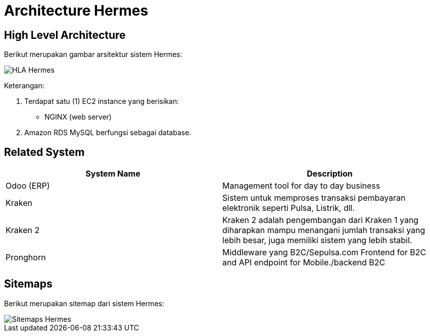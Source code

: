= Architecture Hermes

== High Level Architecture

Berikut merupakan gambar arsitektur sistem Hermes:

image::./images-hermes/hermes-hla.png[HLA Hermes]

Keterangan:

1. Terdapat satu (1) EC2 instance yang berisikan:
    * NGINX (web server)
2. Amazon RDS MySQL berfungsi sebagai database.

== Related System

[cols="50%,50%",frame=all, grid=all]
|===
^.^h| *System Name* 
^.^h| *Description* 

| Odoo (ERP)
| Management tool for day to day business

| Kraken
| Sistem untuk memproses transaksi pembayaran elektronik seperti Pulsa, Listrik, dll.

| Kraken 2
| Kraken 2 adalah pengembangan dari Kraken 1 yang diharapkan mampu menangani jumlah transaksi yang lebih besar, juga memiliki sistem yang lebih stabil.

| Pronghorn
| Middleware yang B2C/Sepulsa.com Frontend for B2C and API endpoint for Mobile./backend B2C
|===

== Sitemaps

Berikut merupakan sitemap dari sistem Hermes:

image::./images-hermes/hermes-sitemaps.jpeg[Sitemaps Hermes]
